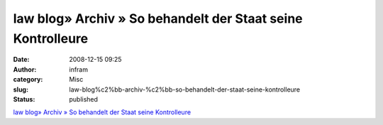 law blog» Archiv » So behandelt der Staat seine Kontrolleure
############################################################
:date: 2008-12-15 09:25
:author: infram
:category: Misc
:slug: law-blog%c2%bb-archiv-%c2%bb-so-behandelt-der-staat-seine-kontrolleure
:status: published

`law blog» Archiv » So behandelt der Staat seine
Kontrolleure <http://www.lawblog.de/index.php/archives/2008/12/13/wie-der-staat-seine-kontrolleure-behandelt/>`__
